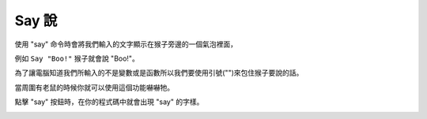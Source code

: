 #############
Say 說
#############


使用 "say" 命令時會將我們輸入的文字顯示在猴子旁邊的一個氣泡裡面，

例如 ``Say "Boo!"`` 猴子就會說 "Boo!"。

為了讓電腦知道我們所輸入的不是變數或是函數所以我們要使用引號("")來包住猴子要說的話。

當周圍有老鼠的時候你就可以使用這個功能嚇嚇牠。

點擊 "say" 按鈕時，在你的程式碼中就會出現 "say" 的字樣。

.. image:: /images/saygif.gif
